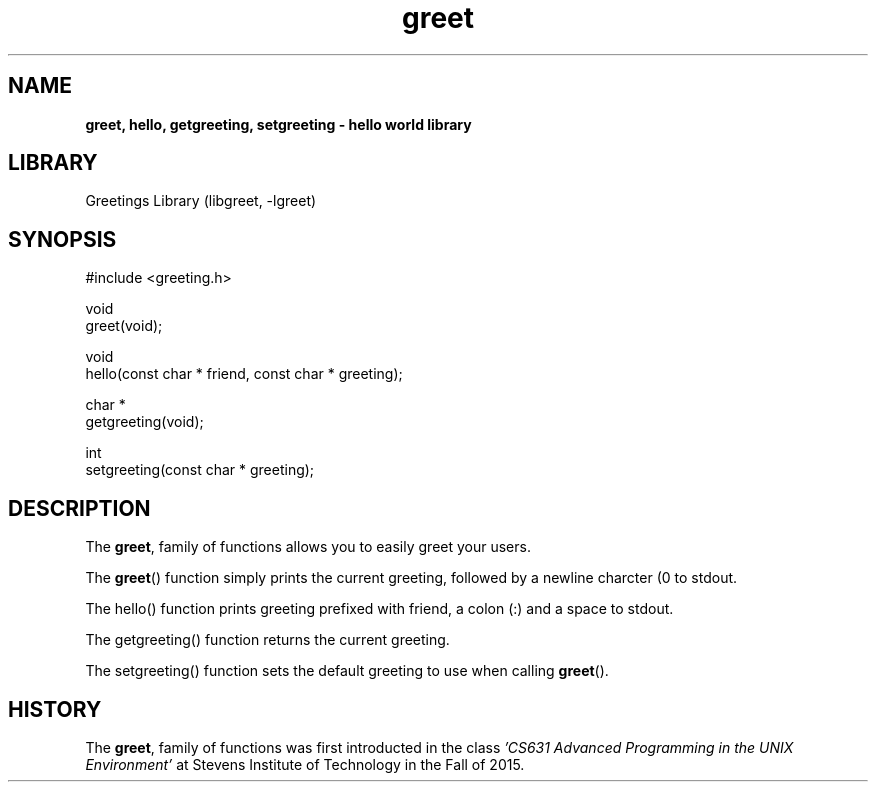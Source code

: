 .TH greet 3 "14 November 2016" "version 0.0"

.SH NAME
.B greet, hello, getgreeting, setgreeting \- hello world library

.SH LIBRARY
Greetings Library (libgreet, -lgreet)

.SH SYNOPSIS
.EX
#include <greeting.h>

void
greet(void);

void
hello(const char * friend, const char * greeting);

char *
getgreeting(void);

int
setgreeting(const char * greeting);
.EE

.SH DESCRIPTION
The
.BR greet ,
family of functions allows you to easily greet your users.

.PP
The
.BR greet ()
function simply prints the current greeting, followed by a newline charcter (\n)
to stdout.

.PP
The hello() function prints greeting prefixed with friend, a colon (:) and a
space to stdout.

.PP
The getgreeting() function returns the current greeting.

.PP
The setgreeting() function sets the default greeting to use when calling
.BR greet ().

.SH HISTORY
The
.BR greet ,
family of functions was first introducted in the class
.I 'CS631 Advanced Programming in the UNIX Environment'
at Stevens Institute of Technology in the Fall of 2015.
